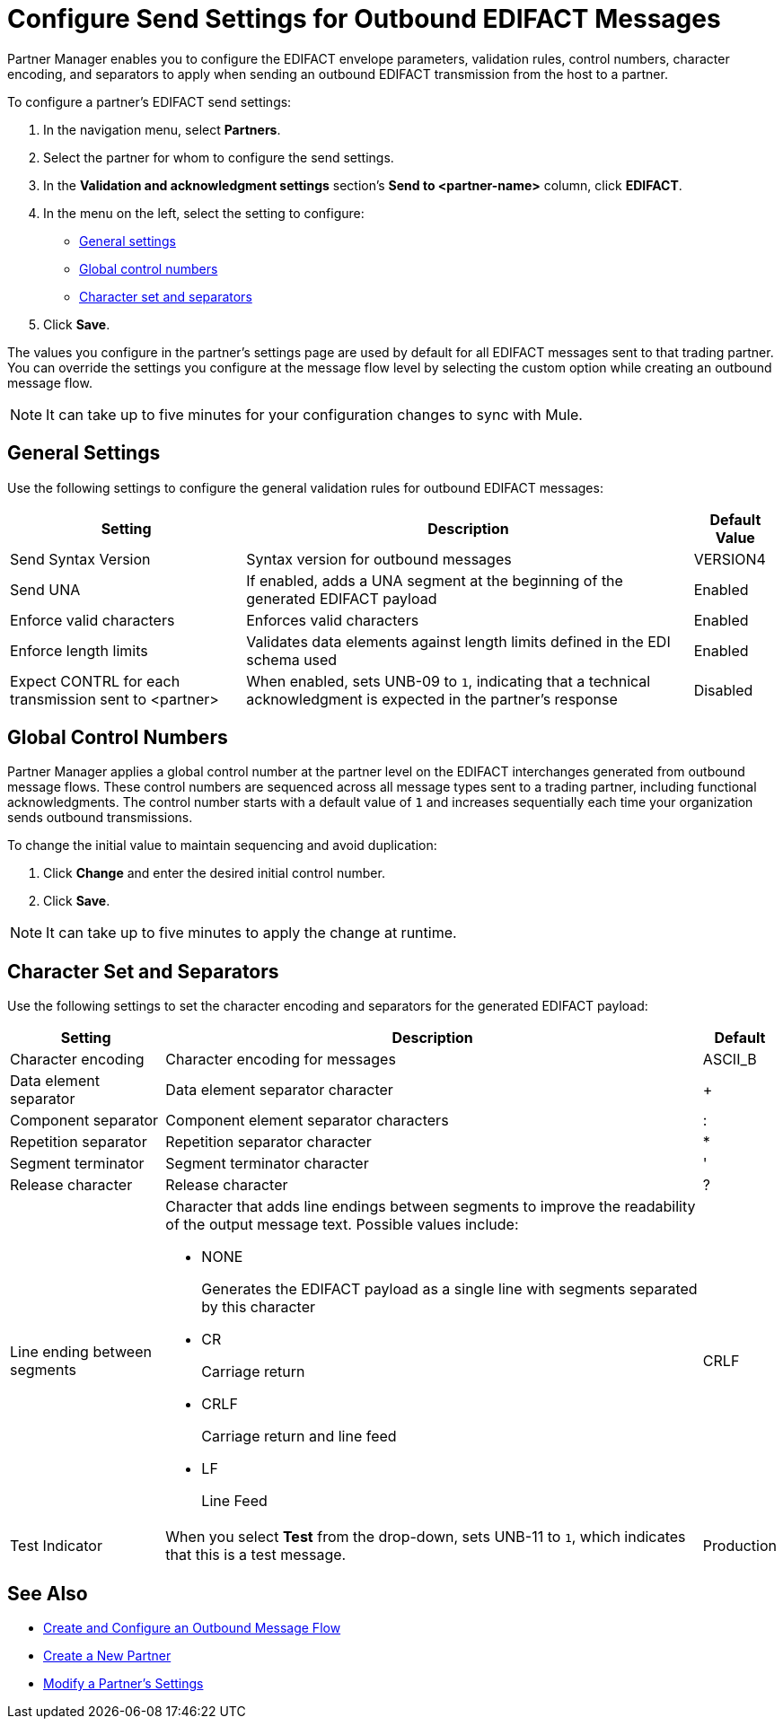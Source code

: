 = Configure Send Settings for Outbound EDIFACT Messages

Partner Manager enables you to configure the EDIFACT envelope parameters, validation rules, control numbers, character encoding, and separators to apply when sending an outbound EDIFACT transmission from the host to a partner.

To configure a partner's EDIFACT send settings:

. In the navigation menu, select *Partners*.
. Select the partner for whom to configure the send settings.
. In the *Validation and acknowledgment settings* section's *Send to <partner-name>* column, click *EDIFACT*.
. In the menu on the left, select the setting to configure:
* <<general-settings,General settings>>
* <<global-control-numbers,Global control numbers>>
* <<character-set,Character set and separators>>
. Click *Save*.

The values you configure in the partner's settings page are used by default for all EDIFACT messages sent to that trading partner. You can override the settings you configure at the message flow level by selecting the custom option while creating an outbound message flow.

[NOTE]
It can take up to five minutes for your configuration changes to sync with Mule.

[[general-settings]]
== General Settings

Use the following settings to configure the general validation rules for outbound EDIFACT messages:

[%header%autowidth.spread]
|===
|Setting |Description |Default Value
|Send Syntax Version
|Syntax version for outbound messages
|VERSION4
|Send UNA
|If enabled, adds a UNA segment at the beginning of the generated EDIFACT payload
|Enabled
|Enforce valid characters
|Enforces valid characters
|Enabled
|Enforce length limits
|Validates data elements against length limits defined in the EDI schema used
|Enabled
|Expect CONTRL for each transmission sent to <partner>
|When enabled, sets UNB-09 to `1`, indicating that a technical acknowledgment is expected in the partner's response
|Disabled
|===

[[global-control-numbers]]
== Global Control Numbers

Partner Manager applies a global control number at the partner level on the EDIFACT interchanges generated from outbound message flows. These control numbers are sequenced across all message types sent to a trading partner, including functional acknowledgments. The control number starts with a default value of `1` and increases sequentially each time your organization sends outbound transmissions.

To change the initial value to maintain sequencing and avoid duplication:

. Click *Change* and enter the desired initial control number.
. Click *Save*.

[NOTE]
It can take up to five minutes to apply the change at runtime.

[[character-set]]
== Character Set and Separators

Use the following settings to set the character encoding and separators for the generated EDIFACT payload:

[%header%autowidth.spread]
|===
|Setting |Description |Default
|Character encoding
a|Character encoding for messages
|ASCII_B
|Data element separator
|Data element separator character
|+
|Component separator
|Component element separator characters
|:
|Repetition separator
|Repetition separator character
|*
|Segment terminator
|Segment terminator character
|'
|Release character
|Release character
|?
|Line ending between segments
a|
Character that adds line endings between segments to improve the readability of the output message text. Possible values include:

* NONE
+
Generates the EDIFACT payload as a single line with segments separated by this character
+
* CR
+
Carriage return
+
* CRLF
+
Carriage return and line feed
+
* LF
+
Line Feed
|CRLF
|Test Indicator
a| When you select *Test* from the drop-down, sets UNB-11 to `1`, which indicates that this is a test message.
|Production
|===

== See Also

* xref:create-outbound-message-flow.adoc[Create and Configure an Outbound Message Flow]
* xref:create-partner.adoc[Create a New Partner]
* xref:modify-partner-settings.adoc[Modify a Partner's Settings]
